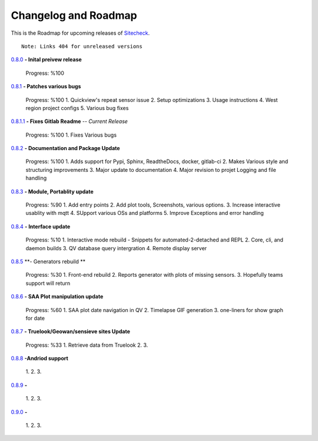 Changelog and Roadmap
==============================================

This is the Roadmap for upcoming releases of `Sitecheck <https://pypi.org/project/sitecheck/>`_.

::

    Note: Links 404 for unreleased versions

`0.8.0 <https://pypi.org/project/sitecheck/0.8.0/>`_ **- Inital preivew release**

    Progress: %100

`0.8.1 <https://pypi.org/project/sitecheck/0.8.1/>`_ **- Patches various bugs**

    Progress: %100
    1. Quickview's repeat sensor issue
    2. Setup optimizations
    3. Usage instructions
    4. West region project configs
    5. Various bug fixes

`0.8.1.1 <https://pypi.org/project/sitecheck/0.8.1.1/>`_ **- Fixes Gitlab Readme** -- *Current Release*

    Progress: %100
    1. Fixes Various bugs

`0.8.2 <https://pypi.org/project/sitecheck/0.8.2/>`_ **- Documentation and Package Update**

    Progress: %100
    1. Adds support for Pypi, Sphinx, ReadtheDocs, docker, gitlab-ci
    2. Makes Various style and structuring improvements
    3. Major update to documentation
    4. Major revision to projet Logging and file handling

`0.8.3 <https://pypi.org/project/sitecheck/0.8.3/>`_ **- Module, Portablity update**

    Progress: %90
    1. Add entry points
    2. Add plot tools, Screenshots, various options.  
    3. Increase interactive usablity with mqtt
    4. SUpport various OSs and platforms
    5. Improve Exceptions and error handling

`0.8.4 <https://pypi.org/project/sitecheck/0.8.4/>`_ **- Interface update**

    Progress: %10
    1. Interactive mode rebuild - Snippets for automated-2-detached and REPL
    2. Core, cli, and daemon builds
    3. QV database query intergration
    4. Remote display server

`0.8.5 <https://pypi.org/project/sitecheck/0.8.5/>`_ **- Generators rebuild **
    
    Progress: %30
    1. Front-end rebuild 
    2. Reports generator with plots of missing sensors.
    3. Hopefully teams support will return 

`0.8.6 <https://pypi.org/project/sitecheck/0.8.6/>`_ **- SAA Plot manipulation update**

    Progress: %60
    1. SAA plot date navigation in QV
    2. Timelapse GIF generation
    3. one-liners for show graph for date

`0.8.7 <https://pypi.org/project/sitecheck/0.8.7/>`_ **- Truelook/Geowan/sensieve sites Update**

    Progress: %33
    1. Retrieve data from Truelook 
    2. 
    3.

`0.8.8 <https://pypi.org/project/sitecheck/0.8.8/>`_ **-Andriod support**

    1.
    2.
    3.

`0.8.9 <https://pypi.org/project/sitecheck/0.8.9/>`_ **-**

    1.
    2.
    3.

`0.9.0 <https://pypi.org/project/sitecheck/0.9.0/>`_ **-**

    1.
    2.
    3.

